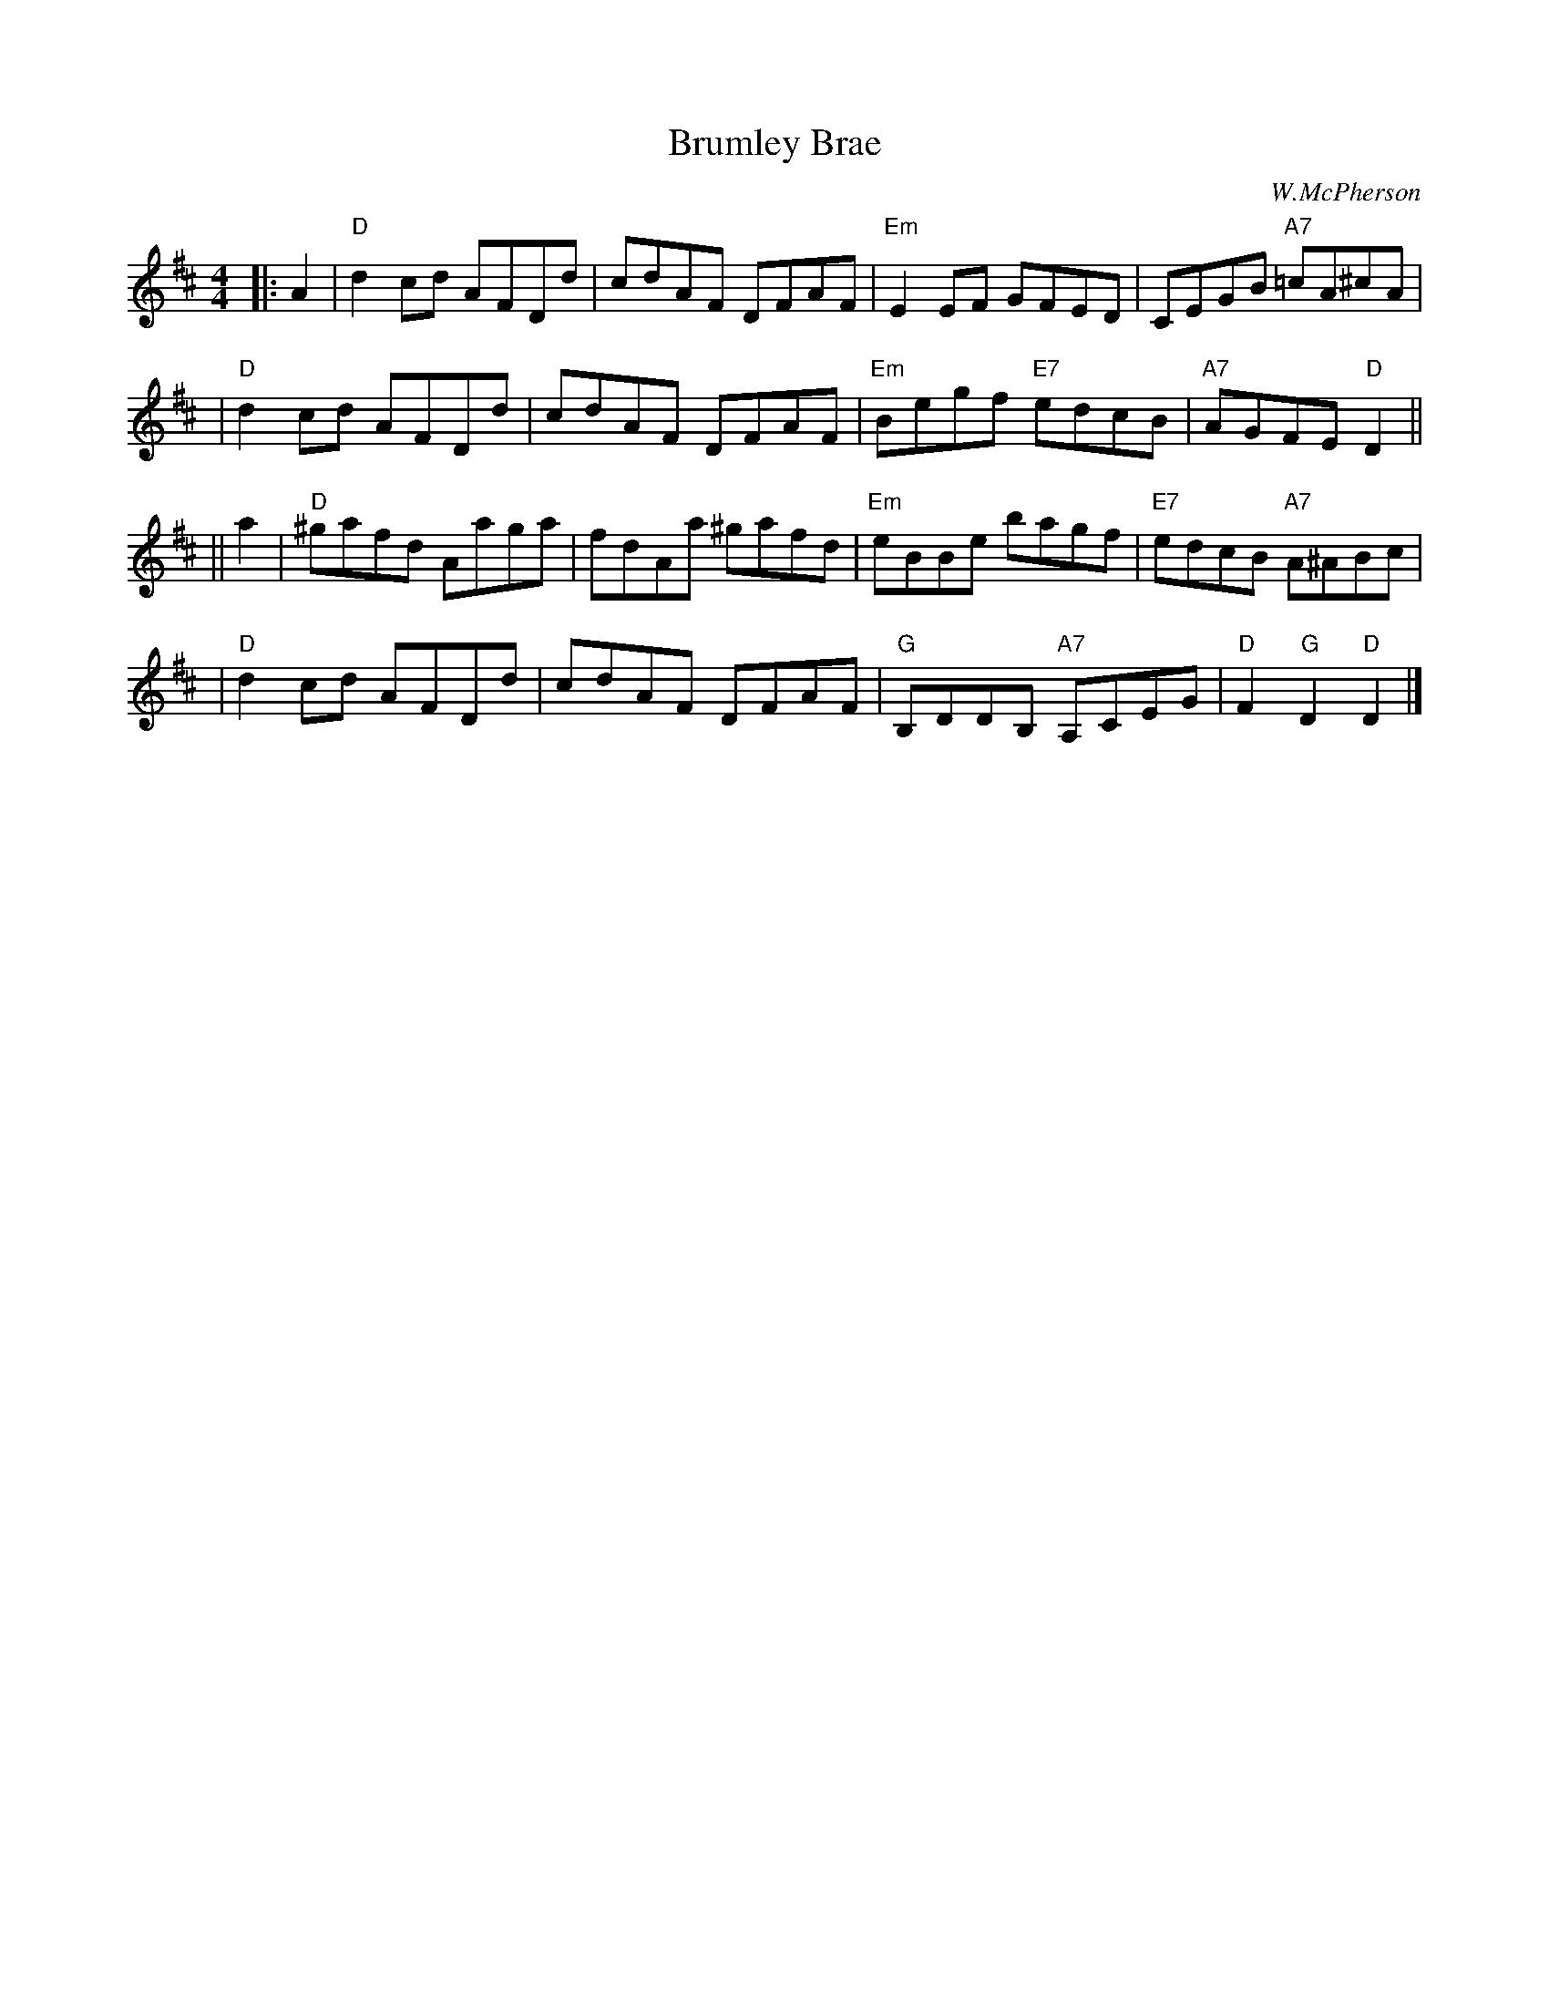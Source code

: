 X:39011
T: Brumley Brae
C: W.McPherson
R: reel
B: RSCDS 39-1
Z: 1997 by John Chambers <jc:trillian.mit.edu>
M: 4/4
L: 1/8
%--------------------
K: D
|: A2 \
| "D"d2cd AFDd | cdAF DFAF | "Em"E2EF GFED | CEGB "A7"=cA^cA |
| "D"d2cd AFDd | cdAF DFAF | "Em"Begf "E7"edcB | "A7"AGFE "D"D2 ||
|| a2 \
| "D"^gafd Aaga | fdAa ^gafd | "Em"eBBe bagf | "E7"edcB "A7"A^ABc |
| "D"d2cd AFDd | cdAF DFAF | "G"B,DDB, "A7"A,CEG | "D"F2"G"D2 "D"D2 |]
